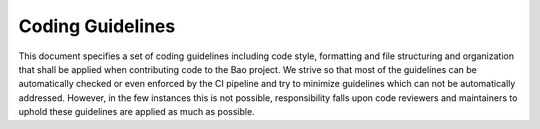 .. _coding_guidelines:

Coding Guidelines
=================

This document specifies a set of coding guidelines including code style,
formatting and file structuring and organization that shall be applied when
contributing code to the Bao project. We strive so that most of the guidelines
can be automatically checked or even enforced by the CI pipeline and try to
minimize guidelines which can not be automatically addressed. However, in the
few instances this is not possible, responsibility falls upon code reviewers
and maintainers to uphold these guidelines are applied as much as possible.

